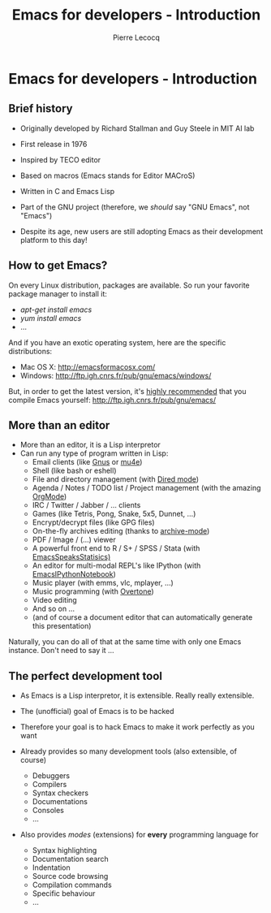 #+TITLE: Emacs for developers - Introduction
#+AUTHOR: Pierre Lecocq
#+DESCRIPTION: Learn using Emacs as a developer
#+KEYWORDS: emacs, developer
#+STARTUP: showall

* Emacs for developers - Introduction

** Brief history

- Originally developed by Richard Stallman and Guy Steele in MIT AI lab
- First release in 1976
- Inspired by TECO editor
- Based on macros (Emacs stands for Editor MACroS)
- Written in C and Emacs Lisp
- Part of the GNU project (therefore, we /should/ say "GNU Emacs", not "Emacs")

- Despite its age, new users are still adopting Emacs as their development platform to this day!

** How to get Emacs?

On every Linux distribution, packages are available.
So run your favorite package manager to install it:

- /apt-get install emacs/
- /yum install emacs/
- ...

And if you have an exotic operating system, here are the specific distributions:

- Mac OS X: http://emacsformacosx.com/
- Windows: http://ftp.igh.cnrs.fr/pub/gnu/emacs/windows/

But, in order to get the latest version, it's _highly recommended_ that you compile Emacs yourself: http://ftp.igh.cnrs.fr/pub/gnu/emacs/


** More than an editor

- More than an editor, it is a Lisp interpretor
- Can run any type of program written in Lisp:
  - Email clients (like [[http://www.gnus.org/][Gnus]] or [[http://www.emacswiki.org/emacs/mu4e][mu4e]])
  - Shell (like bash or eshell)
  - File and directory management (with [[http://www.gnu.org/software/emacs/manual/html_node/emacs/Dired.html][Dired mode]])
  - Agenda / Notes / TODO list / Project management (with the amazing [[http://orgmode.org][OrgMode]])
  - IRC / Twitter / Jabber / ... clients
  - Games (like Tetris, Pong, Snake, 5x5, Dunnet, ...)
  - Encrypt/decrypt files (like GPG files)
  - On-the-fly archives editing (thanks to [[http://www.emacswiki.org/emacs/ArchiveMode][archive-mode]])
  - PDF / Image / (...) viewer
  - A powerful front end to R / S+ / SPSS / Stata (with [[http://ess.r-project.org/][EmacsSpeaksStatisics)]]
  - An editor for multi-modal REPL's like IPython (with [[http://tkf.github.io/emacs-ipython-notebook/][EmacsIPythonNotebook]])
  - Music player (with emms, vlc, mplayer, ...)
  - Music programming (with [[http://vimeo.com/22798433][Overtone]])
  - Video editing
  - And so on ...
  - (and of course a document editor that can automatically generate this presentation)

Naturally, you can do all of that at the same time with only one Emacs instance. Don't need to say it ...

** The perfect development tool

- As Emacs is a Lisp interpretor, it is extensible. Really really extensible.
- The (unofficial) goal of Emacs is to be hacked
- Therefore your goal is to hack Emacs to make it work perfectly as you want

- Already provides so many development tools (also extensible, of course)
  - Debuggers
  - Compilers
  - Syntax checkers
  - Documentations
  - Consoles
  - ...

- Also provides /modes/ (extensions) for *every* programming language for
  - Syntax highlighting
  - Documentation search
  - Indentation
  - Source code browsing
  - Compilation commands
  - Specific behaviour
  - ...
